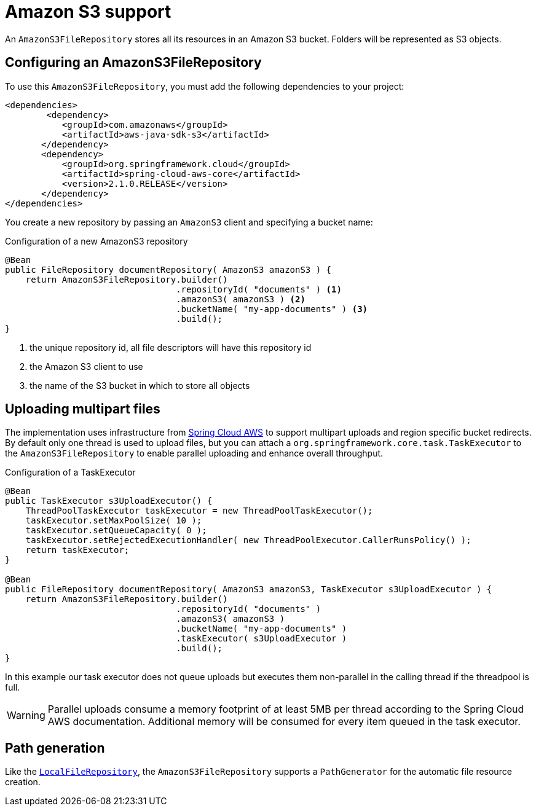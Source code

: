 = Amazon S3 support

An `AmazonS3FileRepository` stores all its resources in an Amazon S3 bucket.
Folders will be represented as S3 objects.

== Configuring an AmazonS3FileRepository
To use this `AmazonS3FileRepository`, you must add the following dependencies to your project:

[source,xml,indent=0]
[subs="verbatim,quotes,attributes"]
----
	<dependencies>
		<dependency>
            <groupId>com.amazonaws</groupId>
            <artifactId>aws-java-sdk-s3</artifactId>
        </dependency>
        <dependency>
            <groupId>org.springframework.cloud</groupId>
            <artifactId>spring-cloud-aws-core</artifactId>
            <version>2.1.0.RELEASE</version>
        </dependency>
	</dependencies>
----

You create a new repository by passing an `AmazonS3` client and specifying a bucket name:

.Configuration of a new AmazonS3 repository
[source,java,indent=0]
----
@Bean
public FileRepository documentRepository( AmazonS3 amazonS3 ) {
    return AmazonS3FileRepository.builder()
                                 .repositoryId( "documents" ) <1>
                                 .amazonS3( amazonS3 ) <2>
                                 .bucketName( "my-app-documents" ) <3>
                                 .build();
}
----

<1> the unique repository id, all file descriptors will have this repository id
<2> the Amazon S3 client to use
<3> the name of the S3 bucket in which to store all objects

== Uploading multipart files
The implementation uses infrastructure from https://cloud.spring.io/spring-cloud-aws[Spring Cloud AWS] to support multipart uploads and region specific bucket redirects.
By default only one thread is used to upload files, but you can attach a `org.springframework.core.task.TaskExecutor` to the `AmazonS3FileRepository` to enable parallel uploading and enhance overall throughput.

.Configuration of a TaskExecutor
[source,java,indent=0]
----
@Bean
public TaskExecutor s3UploadExecutor() {
    ThreadPoolTaskExecutor taskExecutor = new ThreadPoolTaskExecutor();
    taskExecutor.setMaxPoolSize( 10 );
    taskExecutor.setQueueCapacity( 0 );
    taskExecutor.setRejectedExecutionHandler( new ThreadPoolExecutor.CallerRunsPolicy() );
    return taskExecutor;
}

@Bean
public FileRepository documentRepository( AmazonS3 amazonS3, TaskExecutor s3UploadExecutor ) {
    return AmazonS3FileRepository.builder()
                                 .repositoryId( "documents" )
                                 .amazonS3( amazonS3 )
                                 .bucketName( "my-app-documents" )
                                 .taskExecutor( s3UploadExecutor )
                                 .build();
}
----

In this example our task executor does not queue uploads but executes them non-parallel in the calling thread if the threadpool is full.

WARNING: Parallel uploads consume a memory footprint of at least 5MB per thread according to the Spring Cloud AWS documentation.
Additional memory will be consumed for every item queued in the task executor.

== Path generation
Like the `xref:file-repositories/local.adoc[LocalFileRepository]`, the `AmazonS3FileRepository` supports a `PathGenerator` for the automatic file resource creation.
